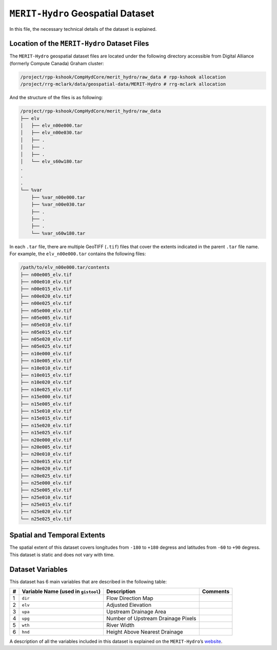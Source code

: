 ``MERIT-Hydro`` Geospatial Dataset
==================================

In this file, the necessary technical details of the dataset is
explained.

Location of the ``MERIT-Hydro`` Dataset Files
---------------------------------------------

The ``MERIT-Hydro`` geospatial dataset files are located under the
following directory accessible from Digital Alliance (formerly Compute
Canada) Graham cluster:

.. code:: console

   /project/rpp-kshook/CompHydCore/merit_hydro/raw_data # rpp-kshook allocation
   /project/rrg-mclark/data/geospatial-data/MERIT-Hydro # rrg-mclark allocation

And the structure of the files is as following:

.. code:: console

   /project/rpp-kshook/CompHydCore/merit_hydro/raw_data
   ├── elv
   │   ├── elv_n00e000.tar
   │   ├── elv_n00e030.tar
   │   ├── .
   │   ├── .
   │   ├── .
   │   └── elv_s60w180.tar
   .
   .
   .
   └── %var
       ├── %var_n00e000.tar
       ├── %var_n00e030.tar
       ├── .
       ├── .
       ├── .
       └── %var_s60w180.tar

In each ``.tar`` file, there are multiple GeoTIFF (``.tif``) files that
cover the extents indicated in the parent ``.tar`` file name. For
example, the ``elv_n00e000.tar`` contains the following files:

.. code:: console

   /path/to/elv_n00e000.tar/contents
   ├── n00e005_elv.tif
   ├── n00e010_elv.tif
   ├── n00e015_elv.tif
   ├── n00e020_elv.tif
   ├── n00e025_elv.tif
   ├── n05e000_elv.tif
   ├── n05e005_elv.tif
   ├── n05e010_elv.tif
   ├── n05e015_elv.tif
   ├── n05e020_elv.tif
   ├── n05e025_elv.tif
   ├── n10e000_elv.tif
   ├── n10e005_elv.tif
   ├── n10e010_elv.tif
   ├── n10e015_elv.tif
   ├── n10e020_elv.tif
   ├── n10e025_elv.tif
   ├── n15e000_elv.tif
   ├── n15e005_elv.tif
   ├── n15e010_elv.tif
   ├── n15e015_elv.tif
   ├── n15e020_elv.tif
   ├── n15e025_elv.tif
   ├── n20e000_elv.tif
   ├── n20e005_elv.tif
   ├── n20e010_elv.tif
   ├── n20e015_elv.tif
   ├── n20e020_elv.tif
   ├── n20e025_elv.tif
   ├── n25e000_elv.tif
   ├── n25e005_elv.tif
   ├── n25e010_elv.tif
   ├── n25e015_elv.tif
   ├── n25e020_elv.tif
   └── n25e025_elv.tif

Spatial and Temporal Extents
----------------------------

The spatial extent of this dataset covers longitudes from ``-180`` to
``+180`` degress and latitudes from ``-60`` to ``+90`` degress. This
dataset is static and does not vary with time.

Dataset Variables
-----------------

This dataset has 6 main variables that are described in the following
table:

+----+---------------------------+---------------------------+----------+
| #  | Variable Name (used in    | Description               | Comments |
|    | ``gistool``)              |                           |          |
+====+===========================+===========================+==========+
| 1  | ``dir``                   | Flow Direction Map        |          |
+----+---------------------------+---------------------------+----------+
| 2  | ``elv``                   | Adjusted Elevation        |          |
+----+---------------------------+---------------------------+----------+
| 3  | ``upa``                   | Upstream Drainage Area    |          |
+----+---------------------------+---------------------------+----------+
| 4  | ``upg``                   | Number of Upstream        |          |
|    |                           | Drainage Pixels           |          |
+----+---------------------------+---------------------------+----------+
| 5  | ``wth``                   | River Width               |          |
+----+---------------------------+---------------------------+----------+
| 6  | ``hnd``                   | Height Above Nearest      |          |
|    |                           | Drainage                  |          |
+----+---------------------------+---------------------------+----------+

A description of all the variables included in this dataset is explained
on the ``MERIT-Hydro``\ ’s
`website <http://hydro.iis.u-tokyo.ac.jp/~yamadai/MERIT_Hydro/>`__.
